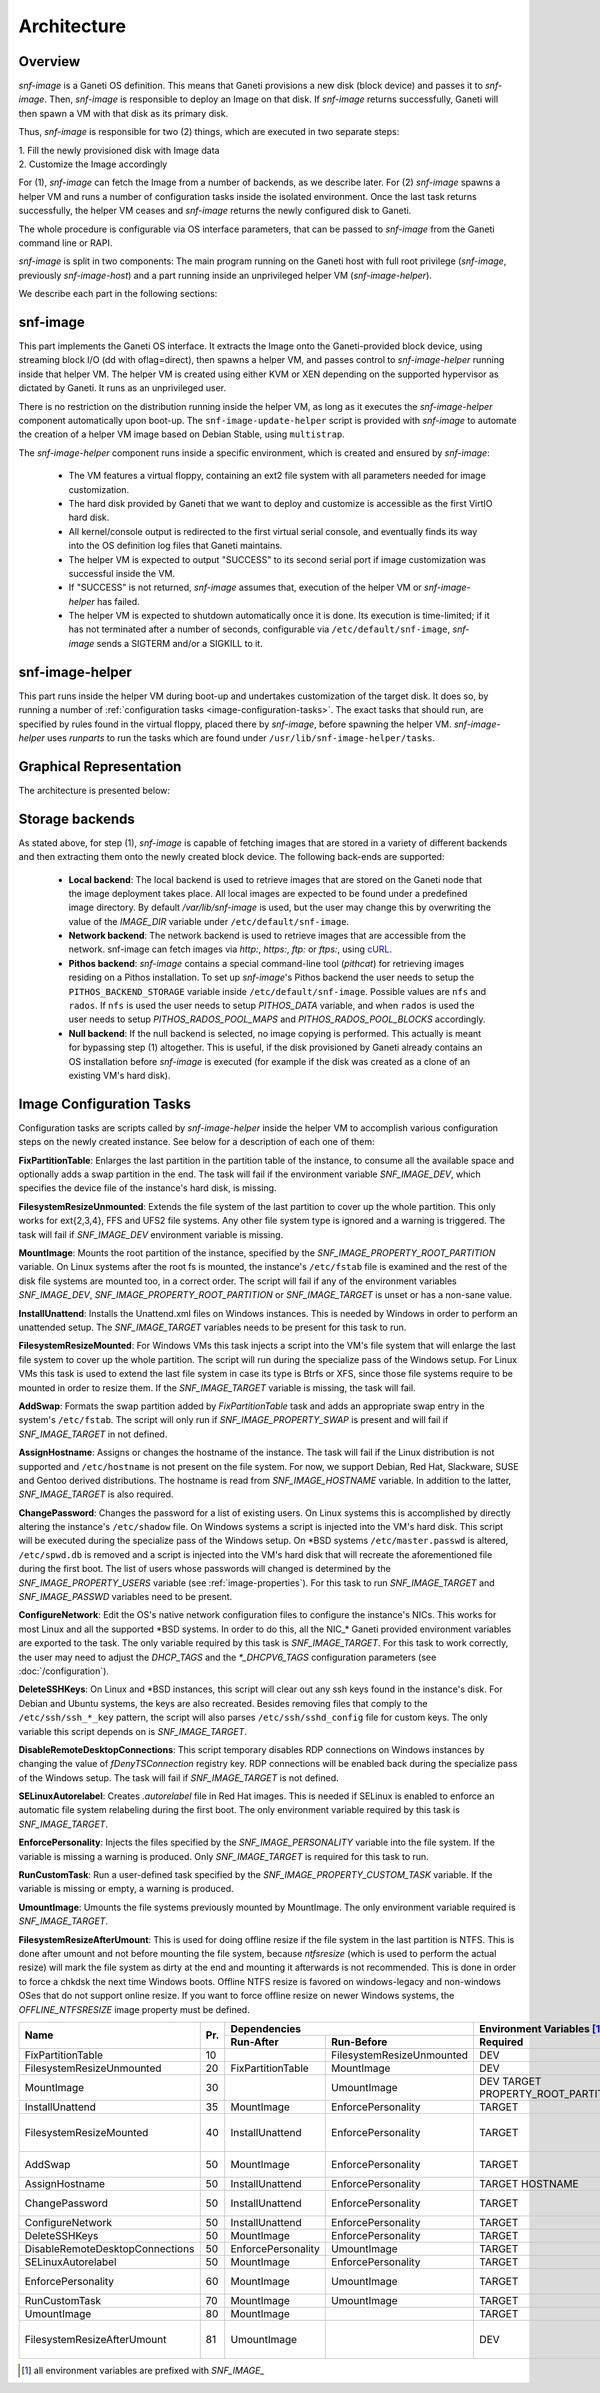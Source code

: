 Architecture
============

Overview
^^^^^^^^

*snf-image* is a Ganeti OS definition. This means that Ganeti provisions a new
disk (block device) and passes it to *snf-image*. Then, *snf-image* is
responsible to deploy an Image on that disk. If *snf-image* returns
successfully, Ganeti will then spawn a VM with that disk as its primary disk.

Thus, *snf-image* is responsible for two (2) things, which are executed in two
separate steps:

| 1. Fill the newly provisioned disk with Image data
| 2. Customize the Image accordingly

For (1), *snf-image* can fetch the Image from a number of backends, as we
describe later. For (2) *snf-image* spawns a helper VM and runs a number of
configuration tasks inside the isolated environment. Once the last task returns
successfully, the helper VM ceases and *snf-image* returns the newly configured
disk to Ganeti.

The whole procedure is configurable via OS interface parameters, that can be
passed to *snf-image* from the Ganeti command line or RAPI.

*snf-image* is split in two components: The main program running on the Ganeti
host with full root privilege (*snf-image*, previously *snf-image-host*) and a
part running inside an unprivileged helper VM (*snf-image-helper*).

We describe each part in the following sections:

snf-image
^^^^^^^^^

This part implements the Ganeti OS interface. It extracts the Image onto the
Ganeti-provided block device, using streaming block I/O (dd with oflag=direct),
then spawns a helper VM, and passes control to *snf-image-helper* running
inside that helper VM. The helper VM is created using either KVM or XEN
depending on the supported hypervisor as dictated by Ganeti. It runs as an
unprivileged user.

There is no restriction on the distribution running inside the helper VM, as
long as it executes the *snf-image-helper* component automatically upon
boot-up.  The ``snf-image-update-helper`` script is provided with *snf-image*
to automate the creation of a helper VM image based on Debian Stable, using
``multistrap``.

The *snf-image-helper* component runs inside a specific environment, which is
created and ensured by *snf-image*:

 * The VM features a virtual floppy, containing an ext2 file system with all
   parameters needed for image customization.
 * The hard disk provided by Ganeti that we want to deploy and customize is
   accessible as the first VirtIO hard disk.
 * All kernel/console output is redirected to the first virtual serial console,
   and eventually finds its way into the OS definition log files that Ganeti
   maintains.
 * The helper VM is expected to output "SUCCESS" to its second serial port if
   image customization was successful inside the VM.
 * If "SUCCESS" is not returned, *snf-image* assumes that, execution of the
   helper VM or *snf-image-helper* has failed.
 * The helper VM is expected to shutdown automatically once it is done. Its
   execution is time-limited; if it has not terminated after a number of
   seconds, configurable via ``/etc/default/snf-image``, *snf-image* sends a
   SIGTERM and/or a SIGKILL to it.

snf-image-helper
^^^^^^^^^^^^^^^^

This part runs inside the helper VM during boot-up and undertakes customization
of the target disk. It does so, by running a number of :ref:`configuration
tasks <image-configuration-tasks>`. The exact tasks that should run, are
specified by rules found in the virtual floppy, placed there by *snf-image*,
before spawning the helper VM. *snf-image-helper* uses *runparts* to run the
tasks which are found under ``/usr/lib/snf-image-helper/tasks``.

Graphical Representation
^^^^^^^^^^^^^^^^^^^^^^^^

The architecture is presented below:

.. image:: images/arch.png


.. _storage-backends:

Storage backends
^^^^^^^^^^^^^^^^

As stated above, for step (1), *snf-image* is capable of fetching images that
are stored in a variety of different backends and then extracting them onto the
newly created block device. The following back-ends are supported:

 * **Local backend**:
   The local backend is used to retrieve images that are stored on the Ganeti
   node that the image deployment takes place. All local images are expected to
   be found under a predefined image directory. By default */var/lib/snf-image*
   is used, but the user may change this by overwriting the value of the
   *IMAGE_DIR* variable under ``/etc/default/snf-image``.

 * **Network backend**:
   The network backend is used to retrieve images that are accessible from the
   network. snf-image can fetch images via *http:*, *https:*, *ftp:* or
   *ftps:*, using `cURL <http://curl.haxx.se/>`_.

 * **Pithos backend**:
   *snf-image* contains a special command-line tool (*pithcat*) for retrieving
   images residing on a Pithos installation. To set up *snf-image*'s Pithos
   backend the user needs to setup the ``PITHOS_BACKEND_STORAGE`` variable
   inside ``/etc/default/snf-image``.
   Possible values are ``nfs`` and ``rados``. If ``nfs`` is used the user needs
   to setup *PITHOS_DATA* variable, and when ``rados`` is used the user needs
   to setup *PITHOS_RADOS_POOL_MAPS* and *PITHOS_RADOS_POOL_BLOCKS*
   accordingly.

 * **Null backend**:
   If the null backend is selected, no image copying is performed. This
   actually is meant for bypassing step (1) altogether. This is useful, if the
   disk provisioned by Ganeti already contains an OS installation before
   *snf-image* is executed (for example if the disk was created as a clone of
   an existing VM's hard disk).

.. _image-configuration-tasks:

Image Configuration Tasks
^^^^^^^^^^^^^^^^^^^^^^^^^

Configuration tasks are scripts called by *snf-image-helper* inside the helper
VM to accomplish various configuration steps on the newly created instance. See
below for a description of each one of them:

**FixPartitionTable**: Enlarges the last partition in the partition table of
the instance, to consume all the available space and optionally adds a swap
partition in the end. The task will fail if the environment variable
*SNF_IMAGE_DEV*, which specifies the device file of the instance's hard disk,
is missing.

**FilesystemResizeUnmounted**: Extends the file system of the last partition to
cover up the whole partition. This only works for ext{2,3,4}, FFS and UFS2 file
systems. Any other file system type is ignored and a warning is triggered. The
task will fail if *SNF_IMAGE_DEV* environment variable is missing.

**MountImage**: Mounts the root partition of the instance, specified by the
*SNF_IMAGE_PROPERTY_ROOT_PARTITION* variable. On Linux systems after the root
fs is mounted, the instance's ``/etc/fstab`` file is examined and the rest of
the disk file systems are mounted too, in a correct order. The script will fail
if any of the environment variables *SNF_IMAGE_DEV*,
*SNF_IMAGE_PROPERTY_ROOT_PARTITION* or *SNF_IMAGE_TARGET* is unset or has a
non-sane value.

**InstallUnattend**: Installs the Unattend.xml files on Windows instances. This
is needed by Windows in order to perform an unattended setup. The
*SNF_IMAGE_TARGET* variables needs to be present for this task to run.

**FilesystemResizeMounted**: For Windows VMs this task injects a script into
the VM's file system that will enlarge the last file system to cover up the
whole partition. The script will run during the specialize pass of the Windows
setup. For Linux VMs this task is used to extend the last file system in case
its type is Btrfs or XFS, since those file systems require to be mounted in
order to resize them. If the *SNF_IMAGE_TARGET* variable is missing, the task
will fail.

**AddSwap**: Formats the swap partition added by *FixPartitionTable* task and
adds an appropriate swap entry in the system's ``/etc/fstab``. The script will
only run if *SNF_IMAGE_PROPERTY_SWAP* is present and will fail if
*SNF_IMAGE_TARGET* in not defined.

**AssignHostname**: Assigns or changes the hostname of the instance. The task
will fail if the Linux distribution is not supported and ``/etc/hostname`` is
not present on the file system. For now, we support Debian, Red Hat, Slackware,
SUSE and Gentoo derived distributions. The hostname is read from
*SNF_IMAGE_HOSTNAME* variable. In addition to the latter, *SNF_IMAGE_TARGET* is
also required.

**ChangePassword**: Changes the password for a list of existing users. On Linux 
systems this is accomplished by directly altering the instance's
``/etc/shadow`` file. On Windows systems a script is injected into the VM's
hard disk. This script will be executed during the specialize pass of the
Windows setup. On \*BSD systems ``/etc/master.passwd`` is altered,
``/etc/spwd.db`` is removed and a script is injected into the VM's hard disk
that will recreate the aforementioned file during the first boot. The list of
users whose passwords will changed is determined by the
*SNF_IMAGE_PROPERTY_USERS* variable (see :ref:`image-properties`). For this
task to run *SNF_IMAGE_TARGET* and *SNF_IMAGE_PASSWD* variables need to be
present.

**ConfigureNetwork**: Edit the OS's native network configuration files to
configure the instance's NICs. This works for most Linux and all the supported
\*BSD systems. In order to do this, all the NIC_* Ganeti provided environment
variables are exported to the task. The only variable required by this task is
*SNF_IMAGE_TARGET*. For this task to work correctly, the user may need to
adjust the *DHCP_TAGS* and the *\*_DHCPV6_TAGS* configuration parameters (see
:doc:`/configuration`).

**DeleteSSHKeys**: On Linux and \*BSD instances, this script will clear out any
ssh keys found in the instance's disk. For Debian and Ubuntu systems, the keys
are also recreated. Besides removing files that comply to the
``/etc/ssh/ssh_*_key`` pattern, the script will also parses
``/etc/ssh/sshd_config`` file for custom keys. The only variable this script
depends on is *SNF_IMAGE_TARGET*.

**DisableRemoteDesktopConnections**: This script temporary disables RDP
connections on Windows instances by changing the value of *fDenyTSConnection*
registry key. RDP connections will be enabled back during the specialize pass
of the Windows setup. The task will fail if *SNF_IMAGE_TARGET* is not defined.

**SELinuxAutorelabel**: Creates *.autorelabel* file in Red Hat images. This is
needed if SELinux is enabled to enforce an automatic file system relabeling
during the first boot. The only environment variable required by this task is
*SNF_IMAGE_TARGET*.

**EnforcePersonality**: Injects the files specified by the
*SNF_IMAGE_PERSONALITY* variable into the file system. If the variable is
missing a warning is produced. Only *SNF_IMAGE_TARGET* is required for this
task to run.

**RunCustomTask**: Run a user-defined task specified by the
*SNF_IMAGE_PROPERTY_CUSTOM_TASK* variable. If the variable is missing or empty,
a warning is produced.

**UmountImage**: Umounts the file systems previously mounted by MountImage. The
only environment variable required is *SNF_IMAGE_TARGET*.

**FilesystemResizeAfterUmount**: This is used for doing offline resize if the
file system in the last partition is NTFS. This is done after umount and not
before mounting the file system, because *ntfsresize* (which is used to perform
the actual resize) will mark the file system as dirty at the end and mounting
it afterwards is not recommended. This is done in order to force a chkdsk the
next time Windows boots. Offline NTFS resize is favored on windows-legacy and
non-windows OSes that do not support online resize. If you want to force
offline resize on newer Windows systems, the *OFFLINE_NTFSRESIZE* image
property must be defined.

+-------------------------------+---+--------------------------------------------+-----------------------------------------------------+
|                               |   |               Dependencies                 |          Environment Variables [#]_                 |
+          Name                 |   +------------------+-------------------------+-------------------------+---------------------------+
|                               |Pr.|        Run-After |        Run-Before       |        Required         |   Optional                |
+===============================+===+==================+=========================+=========================+===========================+
|FixPartitionTable              |10 |                  |FilesystemResizeUnmounted|DEV                      |                           |
+-------------------------------+---+------------------+-------------------------+-------------------------+---------------------------+
|FilesystemResizeUnmounted      |20 |FixPartitionTable |MountImage               |DEV                      |RESIZE_PART                |
+-------------------------------+---+------------------+-------------------------+-------------------------+---------------------------+
|MountImage                     |30 |                  |UmountImage              |DEV                      |                           |
|                               |   |                  |                         |TARGET                   |                           |
|                               |   |                  |                         |PROPERTY_ROOT_PARTITION  |                           |
+-------------------------------+---+------------------+-------------------------+-------------------------+---------------------------+
|InstallUnattend                |35 |MountImage        |EnforcePersonality       |TARGET                   |PROPERTY_OSFAMILY          |
+-------------------------------+---+------------------+-------------------------+-------------------------+---------------------------+
|FilesystemResizeMounted        |40 |InstallUnattend   |EnforcePersonality       |TARGET                   |PROPERTY_OSFAMILY          |
|                               |   |                  |                         |                         |RESIZE_PART                |
|                               |   |                  |                         |                         |PROPERTY_OFFLINE_NTFSRESIZE|
+-------------------------------+---+------------------+-------------------------+-------------------------+---------------------------+
|AddSwap                        |50 |MountImage        |EnforcePersonality       |TARGET                   |PROPERTY_OSFAMILY          |
|                               |   |                  |                         |                         |PROPERTY_SWAP              |
+-------------------------------+---+------------------+-------------------------+-------------------------+---------------------------+
|AssignHostname                 |50 |InstallUnattend   |EnforcePersonality       |TARGET                   |                           |
|                               |   |                  |                         |HOSTNAME                 |PROPERTY_OSFAMILY          |
+-------------------------------+---+------------------+-------------------------+-------------------------+---------------------------+
|ChangePassword                 |50 |InstallUnattend   |EnforcePersonality       |TARGET                   |PROPERTY_USERS             |
|                               |   |                  |                         |                         |PROPERTY_OSFAMILY          |
|                               |   |                  |                         |                         |PASSWD                     |
+-------------------------------+---+------------------+-------------------------+-------------------------+---------------------------+
|ConfigureNetwork               |50 |InstallUnattend   |EnforcePersonality       |TARGET                   |NIC_*                      |
+-------------------------------+---+------------------+-------------------------+-------------------------+---------------------------+
|DeleteSSHKeys                  |50 |MountImage        |EnforcePersonality       |TARGET                   |PROPERTY_OSFAMILY          |
+-------------------------------+---+------------------+-------------------------+-------------------------+---------------------------+
|DisableRemoteDesktopConnections|50 |EnforcePersonality|UmountImage              |TARGET                   |PROPERTY_OSFAMILY          |
+-------------------------------+---+------------------+-------------------------+-------------------------+---------------------------+
|SELinuxAutorelabel             |50 |MountImage        |EnforcePersonality       |TARGET                   |PROPERTY_OSFAMILY          |
+-------------------------------+---+------------------+-------------------------+-------------------------+---------------------------+
|EnforcePersonality             |60 |MountImage        |UmountImage              |TARGET                   |PERSONALITY                |
|                               |   |                  |                         |                         |PROPERTY_OSFAMILY          |
+-------------------------------+---+------------------+-------------------------+-------------------------+---------------------------+
|RunCustomTask                  |70 |MountImage        |UmountImage              |TARGET                   |PROPERTY_CUSTOM_TASK       |
+-------------------------------+---+------------------+-------------------------+-------------------------+---------------------------+
|UmountImage                    |80 |MountImage        |                         |TARGET                   |                           |
+-------------------------------+---+------------------+-------------------------+-------------------------+---------------------------+
|FilesystemResizeAfterUmount    |81 |UmountImage       |                         |DEV                      |RESIZE_PART                |
|                               |   |                  |                         |                         |PROPERTY_OSFAMILY          |
|                               |   |                  |                         |                         |PROPERTY_OFFLINE_NTFSRESIZE|
+-------------------------------+---+------------------+-------------------------+-------------------------+---------------------------+

.. [#] all environment variables are prefixed with *SNF_IMAGE_*
